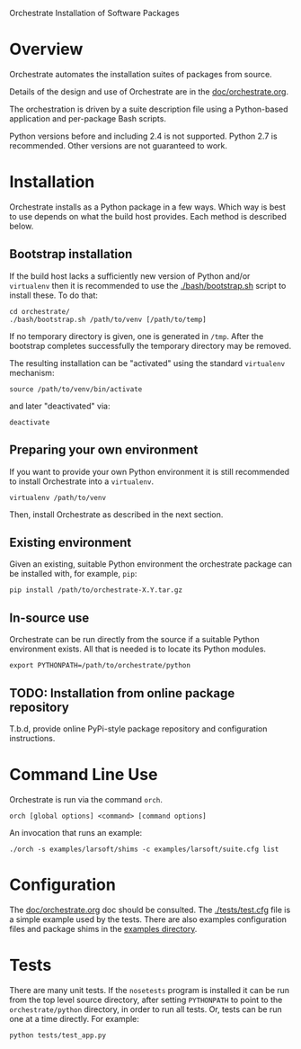 Orchestrate Installation of Software Packages

* Overview

Orchestrate automates the installation suites of packages from source.  

Details of the design and use of Orchestrate are in the [[./doc/orchestrate.org][doc/orchestrate.org]].

The orchestration is driven by a suite description file using a Python-based application and per-package Bash scripts.

Python versions before and including 2.4 is not supported.  Python 2.7 is recommended.  Other versions are not guaranteed to work.

* Installation

Orchestrate installs as a Python package in a few ways.  Which way is best to use depends on what the build host provides.  Each method is described below.

** Bootstrap installation

If the build host lacks a sufficiently new version of Python and/or =virtualenv= then it is recommended to use the [[./bash/bootstrap.sh]] script to install these.  To do that:

#+BEGIN_EXAMPLE
cd orchestrate/
./bash/bootstrap.sh /path/to/venv [/path/to/temp]
#+END_EXAMPLE

If no temporary directory is given, one is generated in =/tmp=.
After the bootstrap completes successfully the temporary directory may be removed.

The resulting installation can be "activated" using the standard =virtualenv= mechanism:

#+BEGIN_EXAMPLE
source /path/to/venv/bin/activate
#+END_EXAMPLE

and later "deactivated" via:

#+BEGIN_EXAMPLE
deactivate
#+END_EXAMPLE


** Preparing your own environment

If you want to provide your own Python environment it is still recommended to install Orchestrate into a =virtualenv=.  

#+BEGIN_EXAMPLE
virtualenv /path/to/venv
#+END_EXAMPLE

Then, install Orchestrate as described in the next section.

** Existing environment

Given an existing, suitable Python environment the orchestrate package can be installed with, for example, =pip=:

#+BEGIN_EXAMPLE
pip install /path/to/orchestrate-X.Y.tar.gz
#+END_EXAMPLE

** In-source use

Orchestrate can be run directly from the source if a suitable Python environment exists.  All that is needed is to locate its Python modules.

#+BEGIN_EXAMPLE
export PYTHONPATH=/path/to/orchestrate/python
#+END_EXAMPLE

** TODO: Installation from online package repository

T.b.d, provide online PyPi-style package repository and configuration instructions.

* Command Line Use

Orchestrate is run via the command =orch=. 

#+BEGIN_EXAMPLE
orch [global options] <command> [command options]
#+END_EXAMPLE

An invocation that runs an example:

#+BEGIN_EXAMPLE
./orch -s examples/larsoft/shims -c examples/larsoft/suite.cfg list
#+END_EXAMPLE

* Configuration

The [[./doc/orchestrate.org][doc/orchestrate.org]] doc should be consulted.  The [[./tests/test.cfg]] file is a simple example used by the tests.  There are also examples configuration files and package shims in the [[../examples][examples directory]].

* Tests

There are many unit tests.  If the =nosetests= program is installed it can be run from the top level source directory, after setting =PYTHONPATH= to point to the =orchestrate/python= directory, in order to run all tests.  Or, tests can be run one at a time directly.  For example:

#+BEGIN_EXAMPLE
python tests/test_app.py
#+END_EXAMPLE



